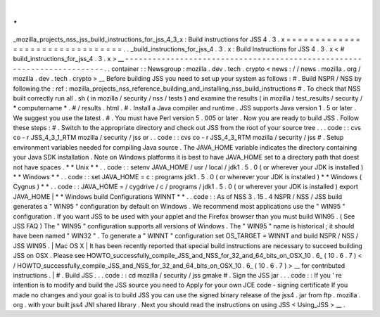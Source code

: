 .
.
_mozilla_projects_nss_jss_build_instructions_for_jss_4_3_x
:
Build
instructions
for
JSS
4
.
3
.
x
=
=
=
=
=
=
=
=
=
=
=
=
=
=
=
=
=
=
=
=
=
=
=
=
=
=
=
=
=
=
=
=
.
.
_build_instructions_for_jss_4
.
3
.
x
:
Build
Instructions
for
JSS
4
.
3
.
x
<
#
build_instructions_for_jss_4
.
3
.
x
>
__
-
-
-
-
-
-
-
-
-
-
-
-
-
-
-
-
-
-
-
-
-
-
-
-
-
-
-
-
-
-
-
-
-
-
-
-
-
-
-
-
-
-
-
-
-
-
-
-
-
-
-
-
-
-
-
-
-
-
-
-
-
-
-
-
-
-
-
-
-
-
-
-
.
.
container
:
:
Newsgroup
:
mozilla
.
dev
.
tech
.
crypto
<
news
:
/
/
news
.
mozilla
.
org
/
mozilla
.
dev
.
tech
.
crypto
>
__
Before
building
JSS
you
need
to
set
up
your
system
as
follows
:
#
.
Build
NSPR
/
NSS
by
following
the
:
ref
:
mozilla_projects_nss_reference_building_and_installing_nss_build_instructions
#
.
To
check
that
NSS
built
correctly
run
all
.
sh
(
in
mozilla
/
security
/
nss
/
tests
)
and
examine
the
results
(
in
mozilla
/
test_results
/
security
/
\
*
computername
*
.
#
\
/
results
.
html
.
#
.
Install
a
Java
compiler
and
runtime
.
JSS
supports
Java
version
1
.
5
or
later
.
We
suggest
you
use
the
latest
.
#
.
You
must
have
Perl
version
5
.
005
or
later
.
Now
you
are
ready
to
build
JSS
.
Follow
these
steps
:
#
.
Switch
to
the
appropriate
directory
and
check
out
JSS
from
the
root
of
your
source
tree
.
.
.
code
:
:
cvs
co
-
r
JSS_4_3_1_RTM
mozilla
/
security
/
jss
or
.
.
code
:
:
cvs
co
-
r
JSS_4_3_RTM
mozilla
/
security
/
jss
#
.
Setup
environment
variables
needed
for
compiling
Java
source
.
The
JAVA_HOME
variable
indicates
the
directory
containing
your
Java
SDK
installation
.
Note
on
Windows
platforms
it
is
best
to
have
JAVA_HOME
set
to
a
directory
path
that
doest
not
have
spaces
.
*
*
Unix
*
*
.
.
code
:
:
setenv
JAVA_HOME
/
usr
/
local
/
jdk1
.
5
.
0
(
or
wherever
your
JDK
is
installed
)
*
*
Windows
*
*
.
.
code
:
:
set
JAVA_HOME
=
c
:
\
programs
\
jdk1
.
5
.
0
(
or
wherever
your
JDK
is
installed
)
*
*
Windows
(
Cygnus
)
*
*
.
.
code
:
:
JAVA_HOME
=
/
cygdrive
/
c
/
programs
/
jdk1
.
5
.
0
(
or
wherever
your
JDK
is
installed
)
export
JAVA_HOME
|
*
*
Windows
build
Configurations
WINNT
*
*
.
.
code
:
:
As
of
NSS
3
.
15
.
4
NSPR
/
NSS
/
JSS
build
generates
a
"
WIN95
"
configuration
by
default
on
Windows
.
We
recommend
most
applications
use
the
"
WIN95
"
configuration
.
If
you
want
JSS
to
be
used
with
your
applet
and
the
Firefox
browser
than
you
must
build
WIN95
.
(
See
JSS
FAQ
)
The
"
WIN95
"
configuration
supports
all
versions
of
Windows
.
The
"
WIN95
"
name
is
historical
;
it
should
have
been
named
"
WIN32
"
.
To
generate
a
"
WINNT
"
configuration
set
OS_TARGET
=
WINNT
and
build
NSPR
/
NSS
/
JSS
WIN95
.
|
Mac
OS
X
|
It
has
been
recently
reported
that
special
build
instructions
are
necessary
to
succeed
building
JSS
on
OSX
.
Please
see
HOWTO_successfully_compile_JSS_and_NSS_for_32_and_64_bits_on_OSX_10
.
6_
(
10
.
6
.
7
)
<
/
HOWTO_successfully_compile_JSS_and_NSS_for_32_and_64_bits_on_OSX_10
.
6_
(
10
.
6
.
7
)
>
__
for
contributed
instructions
.
|
#
.
Build
JSS
.
.
.
code
:
:
cd
mozilla
/
security
/
jss
gmake
#
.
Sign
the
JSS
jar
.
.
.
code
:
:
If
you
'
re
intention
is
to
modify
and
build
the
JSS
source
you
need
to
Apply
for
your
own
JCE
code
-
signing
certificate
If
you
made
no
changes
and
your
goal
is
to
build
JSS
you
can
use
the
signed
binary
release
of
the
jss4
.
jar
from
ftp
.
mozilla
.
org
.
with
your
built
jss4
JNI
shared
library
.
Next
you
should
read
the
instructions
on
using
JSS
<
Using_JSS
>
__
.
